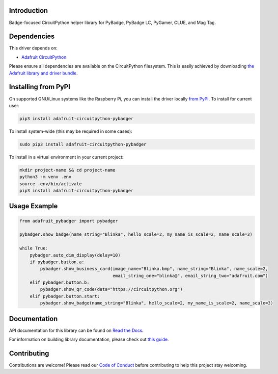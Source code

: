 Introduction
============

.. image:: https://readthedocs.org/projects/adafruit-circuitpython-pybadger/badge/?version=latest
    :target: https://docs.circuitpython.org/projects/pybadger/en/latest/
    :alt: Documentation Status

.. image:: https://img.shields.io/discord/327254708534116352.svg
    :target: https://adafru.it/discord
    :alt: Discord

.. image:: https://github.com/adafruit/Adafruit_CircuitPython_PyBadger/workflows/Build%20CI/badge.svg
    :target: https://github.com/adafruit/Adafruit_CircuitPython_PyBadger/actions/
    :alt: Build Status

Badge-focused CircuitPython helper library for PyBadge, PyBadge LC, PyGamer, CLUE, and Mag Tag.


Dependencies
=============
This driver depends on:

* `Adafruit CircuitPython <https://github.com/adafruit/circuitpython>`_

Please ensure all dependencies are available on the CircuitPython filesystem.
This is easily achieved by downloading
`the Adafruit library and driver bundle <https://github.com/adafruit/Adafruit_CircuitPython_Bundle>`_.

Installing from PyPI
=====================
On supported GNU/Linux systems like the Raspberry Pi, you can install the driver locally `from
PyPI <https://pypi.org/project/adafruit-circuitpython-pybadger/>`_. To install for current user:

.. code-block:: shell

    pip3 install adafruit-circuitpython-pybadger

To install system-wide (this may be required in some cases):

.. code-block:: shell

    sudo pip3 install adafruit-circuitpython-pybadger

To install in a virtual environment in your current project:

.. code-block:: shell

    mkdir project-name && cd project-name
    python3 -m venv .env
    source .env/bin/activate
    pip3 install adafruit-circuitpython-pybadger

Usage Example
=============

.. code-block:: python

    from adafruit_pybadger import pybadger

    pybadger.show_badge(name_string="Blinka", hello_scale=2, my_name_is_scale=2, name_scale=3)

    while True:
        pybadger.auto_dim_display(delay=10)
        if pybadger.button.a:
            pybadger.show_business_card(image_name="Blinka.bmp", name_string="Blinka", name_scale=2,
                                        email_string_one="blinka@", email_string_two="adafruit.com")
        elif pybadger.button.b:
            pybadger.show_qr_code(data="https://circuitpython.org")
        elif pybadger.button.start:
            pybadger.show_badge(name_string="Blinka", hello_scale=2, my_name_is_scale=2, name_scale=3)


Documentation
=============

API documentation for this library can be found on `Read the Docs <https://docs.circuitpython.org/projects/pybadger/en/latest/>`_.

For information on building library documentation, please check out `this guide <https://learn.adafruit.com/creating-and-sharing-a-circuitpython-library/sharing-our-docs-on-readthedocs#sphinx-5-1>`_.

Contributing
============

Contributions are welcome! Please read our `Code of Conduct
<https://github.com/adafruit/Adafruit_CircuitPython_PyBadger/blob/main/CODE_OF_CONDUCT.md>`_
before contributing to help this project stay welcoming.
